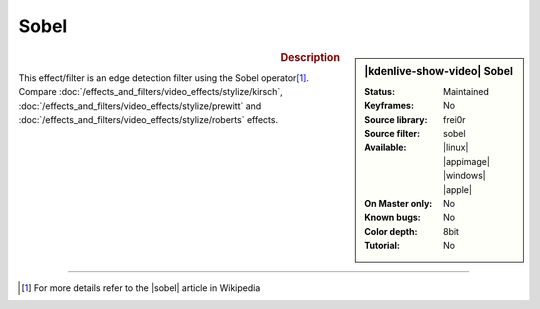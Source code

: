 .. meta::

   :description: Kdenlive Video Effects - Sobel
   :keywords: KDE, Kdenlive, video editor, help, learn, easy, effects, filter, video effects, stylize, sobel

.. metadata-placeholder

   :authors: - Bernd Jordan (https://discuss.kde.org/u/berndmj)

   :license: Creative Commons License SA 4.0


Sobel
=====

.. figure:: /images/effects_and_compositions/kdenlive2304_effects-sobel.webp
   :width: 365px
   :figwidth: 365px
   :align: left
   :alt: kdenlive2304_effects-sobel

.. sidebar:: |kdenlive-show-video| Sobel

   :**Status**:
      Maintained
   :**Keyframes**:
      No
   :**Source library**:
      frei0r
   :**Source filter**:
      sobel
   :**Available**:
      |linux| |appimage| |windows| |apple|
   :**On Master only**:
      No
   :**Known bugs**:
      No
   :**Color depth**:
      8bit
   :**Tutorial**:
      No

.. rst-class:: clear-both


.. rubric:: Description

This effect/filter is an edge detection filter using the Sobel operator\ [1]_. Compare :doc:`/effects_and_filters/video_effects/stylize/kirsch`, :doc:`/effects_and_filters/video_effects/stylize/prewitt` and :doc:`/effects_and_filters/video_effects/stylize/roberts` effects.


----

.. |sobel| raw:: html

   <a href="https://en.wikipedia.org/wiki/Sobel_operator" target="_blank">Sobel operator</a>


.. [1] For more details refer to the |sobel| article in Wikipedia


.. https://youtu.be/sSlJovKEZJk
